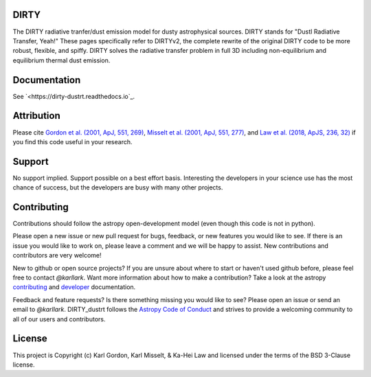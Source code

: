 DIRTY
-----

.. image:: https://readthedocs.org/projects/dirty-dustrt/badge/?version=latest
  :target: https://dirty-dustrt.readthedocs.io/en/latest/?badge=latest
  :alt: Documentation Status

The DIRTY radiative tranfer/dust emission model for dusty astrophysical sources.
DIRTY stands for "DustI Radiative Transfer, Yeah!"
These pages specifically refer to DIRTYv2, the complete rewrite of
the original DIRTY code to be more robust, flexible, and spiffy.
DIRTY solves the radiative transfer problem in full 3D including
non-equilibrium and equilibrium thermal dust emission.

Documentation
-------------

See `<https://dirty-dustrt.readthedocs.io`_.

Attribution
-----------

Please cite
`Gordon et al. (2001, ApJ, 551, 269)
<https://ui.adsabs.harvard.edu/#abs/2001ApJ...551..269G/abstract>`_,
`Misselt et al. (2001, ApJ, 551, 277)
<https://ui.adsabs.harvard.edu/#abs/2001ApJ...551..277M/abstract>`_, and
`Law et al. (2018, ApJS, 236, 32)
<https://ui.adsabs.harvard.edu/#abs/2018ApJS..236...32L/abstract>`_
if you find this code useful in your research.

Support
-------

No support implied.  Support possible on a best effort basis.  Interesting
the developers in your science use has the most chance of success, but the
developers are busy with many other projects.

Contributing
------------

Contributions should follow the astropy
open-development model (even though this code is not in python).

Please open a new issue or new pull request for bugs, feedback, or new features
you would like to see.   If there is an issue you would like to work on, please
leave a comment and we will be happy to assist.   New contributions and
contributors are very welcome!

New to github or open source projects?  If you are unsure about where to start
or haven't used github before, please feel free to contact `@karllark`.
Want more information about how to make a contribution?  Take a look at
the astropy `contributing`_ and `developer`_ documentation.

Feedback and feature requests?   Is there something missing you would like
to see?  Please open an issue or send an email to  `@karllark`.
DIRTY_dustrt follows the `Astropy Code of Conduct`_ and strives to provide a
welcoming community to all of our users and contributors.

License
-------

This project is Copyright (c) Karl Gordon, Karl Misselt, & Ka-Hei Law
and licensed under the terms of the BSD 3-Clause license.

.. _AstroPy: http://www.astropy.org/
.. _contributing: http://docs.astropy.org/en/stable/index.html#contributing
.. _developer: http://docs.astropy.org/en/stable/index.html#developer-documentation
.. _Astropy Code of Conduct:  http://www.astropy.org/about.html#codeofconduct
